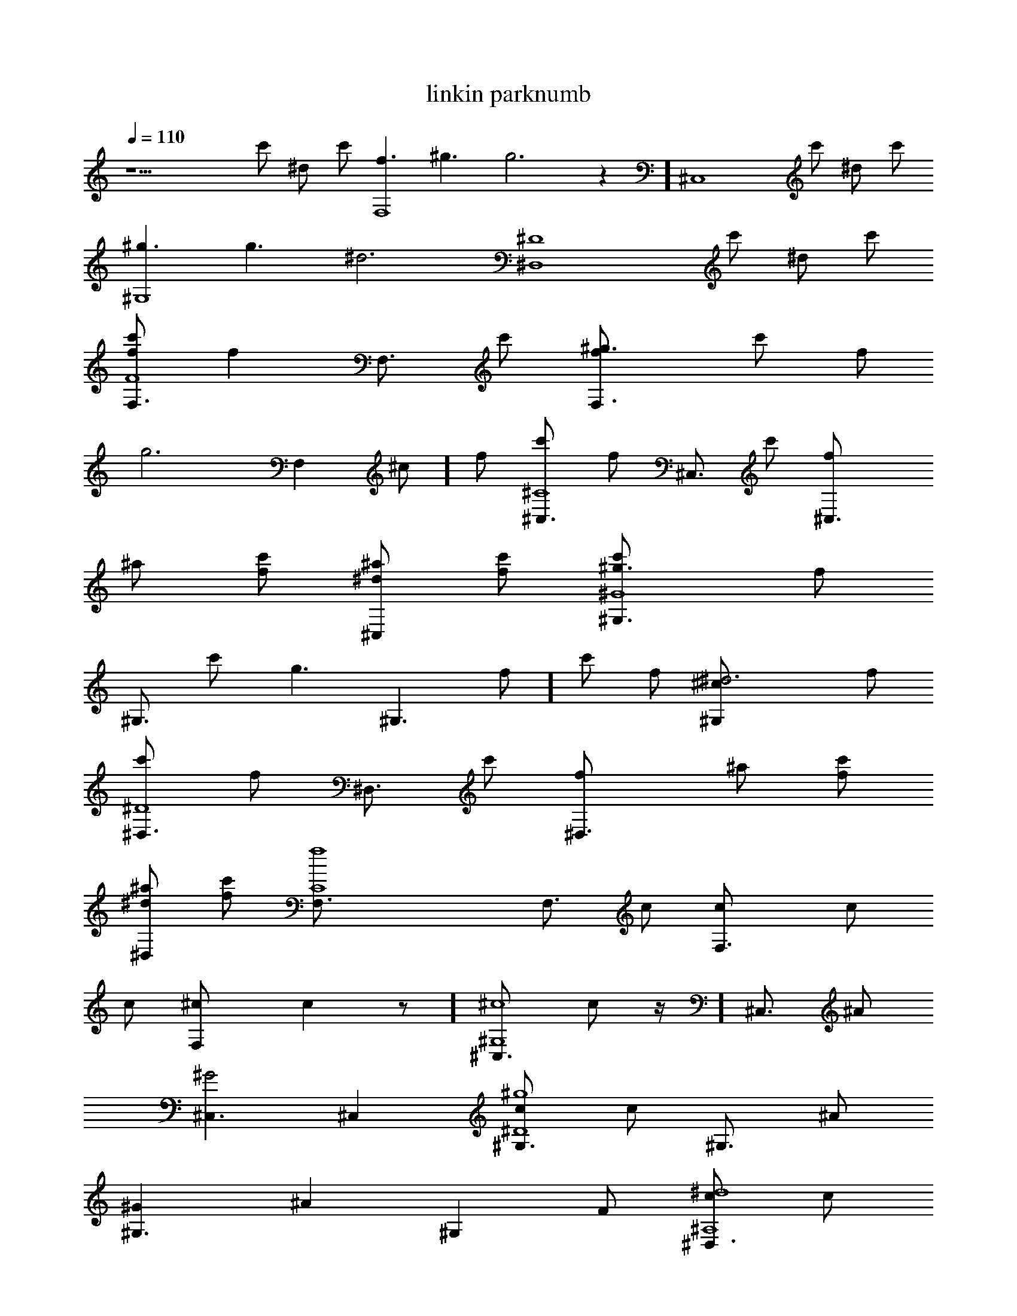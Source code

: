 X:1
T:linkin parknumb
L:1/4
Q:1/4=110
K:C
z13/2 c'/2 ^d/2 c'/2 [f3/2F,4] ^g3/2 [ g3z] [^C,4z5/2] c'/2 ^d/2 c'/2
[^g3/2^G,4]  g3/2 [^d3z] [^D,4^D4z5/2] c'/2 ^d/2 c'/2
[f/2F,3/4F4c'/2] [fz/4] [F,3/4z/4] c'/2 [^g3/2F,3/2f/2] c'/2 f/2
[ g3F,^c/2] f/2 [^C,3/4^C4c'/2] [f/2z/4] [^C,3/4z/4] c'/2 [^C,3/2f/2]
^a/2 [c'/2f/2] [^d/2^C,^a/2] [c'/2f/2] [^g3/2^G,3/4^G4c'/2] [f/2z/4]
[^G,3/4z/4] c'/2 [ g3/2^G,3/2f/2] c'/2 f/2 [^d3^G,^c/2] f/2
[^D,3/4^D4c'/2] [f/2z/4] [^D,3/4z/4] c'/2 [^D,3/2f/2] ^a/2 [c'/2f/2]
[^d/2^D,^a/2] [c'/2f/2] [f4F,3/4 C4] [F,3/4z/4]  c/2 [F,3/2c/2] c/2
c/2 [F,^c/2] [ cz/2] [^C,3/4^G,4^c4z/2] [ c/2z/4] [^C,3/4z/4] ^A/2
[^C,3/2^G2] ^C, [^G,3/4^D4^g4c/2] [c/2z/4] [^G,3/4z/4] ^A/2
[^G,3/2^G] [^Az/2] [^G,z/2] F/2 [^D,3/4^A,4^d4c/2] [c/2z/4]
[^D,3/4z/4] ^A/2 [^D,3/2^G] [^A3/2z/2] ^D, [F,3/4C4f4z/2] [F/2z/4]
[F,3/4z/4] c/2 [F,3/2c/2] c/2 c/2 [F,^c/2] [ cz/2] [^C,3/4^G,4^c4z/2]
[ c/2z/4] [^C,3/4z/4] ^A/2 [^C,3/2^G2] [^C,z/2] F/2 [^G,3/4^D4^g4c/2]
[c/2z/4] [^G,3/4z/4] ^A/2 [^G,3/2^G] [^Az/2] [^G,z/2] F/2
[^D,3/4^A,4^d4c/2] [^Az/4] ^D,3/4 [^D,3/2^G] [^Az/2] [^D,z/2] ^A/2
[^C,3/4^c3 c4] ^C,/4 [^C,/2f/2] [^C,3/2c'] z/2 [F,f] [^D,3/4^d3]
^D,/4 [^D,/2f/2] [^D,3/2c'] z/2 [ G, gc/2] c/2 [F,3/4f/2] [f/2z/4]
F,/4 [F,/2^d/2f2] [F,3/2cc'] c/2 [G,gc/2] [fz/2] [^G,3/4^g2z/2]
[f/2z/4] ^G,/4 [^G,/2^d/2f/2] [^G,/2cc'] [^D,3/4^d3/2z/2] [^cz/4]
^D,/4 ^D,/2 [^D,/2^d9/2] [^C,3/4^c3] ^C,/4 [^C,/2f/2] [^C,3/2c'] z/2
[F,f] [^D,3/4^D4^d4] ^D,/4 [^D,/2f/2] [^D,3/2c'] z/2 ^D,
[F,3/4F4c'/2f/2] [fz/4] [F,3/4z/4] c'/2 [F,3/2f/2] [c'/2f/2] f/2
[F,^c/2^d/2] f/2 [^C,3/4^C4c'/2f/2] [f/2z/4] [^C,3/4z/4] [c'/2f/2]
[^C,3/2f/2] [^a/2f/2] f/2 [^C,^a/2 g] f/2 [^G,3/4^G4c'/2^d3/2]
[f/2z/4] [^G,3/4z/4] c'/2 [^G,3/2f/2] [c'/2f/2] f/2 [^G,^c/2^d/2] f/2
[^D,3/4^D4c'/2f/2] [f/2z/4] [^D,3/4z/4] [c'/2f/2] [^D,3/2f/2]
[^a/2f/2] f/2 [^D,^a/2^d] f/2 [F,3/4F4c'/2f/2] [f/2z/4] [F,3/4z/4]
[c'/2f/2] [F,3/2f/2] [c'/2f/2] f/2 [F,^c/2^d] f/2 [^C,3/4^C4c'/2f/2]
[f/2z/4] [^C,3/4z/4] [c'/2f/2] [^C,3/2f/2] [^a/2f/2] f/2 [^C,^a/2g]
f/2 [^G,3/4^G4c'/2^d] [f/2z/4] [^G,3/4z/4] [c'/2f/2] [^G,3/2f/2]
[c'/2f/2] f/2 [^G,^c/2^d] f/2 [^D,3/4^D4c'/2f/2] [f/2z/4] [^D,3/4z/4]
[c'/2f/2] [^D,3/2f/2] [^a/2f/2] f/2 [^D,^a/2^d] f/2 [F,3/4 C4f]
[F,3/4z/4] f/2 [F,3/2f/2] f/2 [fz/2] [F,^d/2] [fz/2]
[^C,3/4^G,4^c4z/2] [^d/2z/4] [^C,3/4z/4] ^d/2 [^C,3/2^d2] ^C,
[^G,3/4^D4^g4f/2] [^d/2z/4] [^G,3/4z/4] ^d/2 [^G,3/2^d] [ cz/2]
[^G,z/2] c/2 [^D,3/4^A,4^d4^c/2] [ cz/4] ^D,3/4 [^D,3/2^A] [cz/2]
[^D,z/2] [cz/2] [F,3/4C4f4z/2] [F/2z/4] [F,3/4z/4] c/2 [F,3/2c/2] c/2
c/2 [F,^c/2] [ cz/2] [^C,3/4^G,4^c4z/2] [ c/2z/4] [^C,3/4z/4] ^A/2
[^C,3/2^G2] [^C,z/2] F/2 [^G,3/4^D4^g4c/2] [c/2z/4] [^G,3/4z/4] ^A/2
[^G,3/2^G2] [^G,z/2] [cz/2] [^D,3/4^A,4^d4z/2] [^Az/4] ^D,3/4
[^D,3/2^G] [^Az/2] [^D,z/2] ^A/2 [^C,3/4^c3 c4] ^C,/4 [^C,/2f/2]
[^C,3/2c'] z/2 [F,f] [^D,3/4^d3] ^D,/4 [^D,/2f/2] [^D,3/2c'] z/2
[ G, gc/2] c/2 [F,3/4f/2] [f/2z/4] F,/4 [F,/2^d/2f2] [F,3/2cc'] c/2
[G,gc/2] [fz/2] [^G,3/4^g2z/2] [f/2z/4] ^G,/4 [^G,/2^d/2f/2]
[^G,/2cc'] [^D,3/4^d3/2z/2] [^cz/4] ^D,/4 ^D,/2 [^D,/2^d9/2]
[^C,3/4^c3] ^C,/4 [^C,/2f/2] [^C,3/2c'] z/2 [F,f] [^D,3/4^d3] ^D,/4
[^D,/2f/2] [^D,3/2c']  c/2 [ G,F, gc/2] c/2 [F,3/4f/2] [f/2z/4] F,/4
[F,/2^d/2f2] [F,3/2cc'] c/2 [G,gc/2] c/2 [^G,3/4^g3/2z/2] [ gz/4]
^G,/4 [^G,/2f/2] [^G,/2^g3/2c'] [ G,3/4 g] G,/4 [G,/2g] G,/2
[F,3/4F4c'/2f/2] [fz/4] [F,3/4z/4] c'/2 [F,3/2f/2] [c'/2f/2] f/2
[F,^c/2^d/2] f/2 [^C,3/4^C4c'/2f/2] [f/2z/4] [^C,3/4z/4] [c'/2f/2]
[^C,3/2f/2] [^a/2f/2] f/2 [^C,^a/2g] f/2 [^G,3/4^G4c'/2^d3/2]
[f/2z/4] [^G,3/4z/4] c'/2 [^G,3/2f/2] [c'/2f/2] f/2 [^G,^c/2^d/2] f/2
[^D,3/4^D4c'/2f/2] [f/2z/4] [^D,3/4z/4] [c'/2f/2] [^D,3/2f/2]
[^a/2f/2] f/2 [^D,^a/2^d] f/2 [F,3/4F4c'/2f/2] [f/2z/4] [F,3/4z/4]
[c'/2f/2] [F,3/2f/2] [c'/2f/2] f/2 [F,^c/2^d] f/2 [^C,3/4^C4c'/2f/2]
[f/2z/4] [^C,3/4z/4] [c'/2f/2] [^C,3/2f/2] [^a/2f/2] f/2 [^C,^a/2g]
f/2 [^G,3/4^G4c'/2^d] [f/2z/4] [^G,3/4z/4] [c'/2f/2] [^G,3/2f/2]
[c'/2f/2] f/2 [^G,^c/2^d] f/2 [^D,3/4^D4c'/2f/2] [f/2z/4] [^D,3/4z/4]
[c'/2f/2] [^D,3/2f/2] [^a/2f/2] f/2 [^D,^a/2^d] f/2
[f/2^C,3/4^C2c'/2] [fz/4] ^C,/4 [^C,/2c'/2] [^C,3/2fz/2] c'/2 [fz/2]
[F,F^c/2^g/2] [f g3z/2] [^D,3/4^D3c'/2] [fz/4] ^D,/4 [^D,/2c'/2]
[^D,3/2fz/2] ^a/2 [fz/2] [ G, G^a/2g] [fz/2] [F,2F2c'/2^g2] [fz/2]
c'/2 [fz/2] [G,2G2c'/2 g2] [fz/2] ^c/2 [fz/2] [^G,2^G2c'/2^g2] [fz/2]
c'/2 [fz/2] [^D,2^D2^a/2 g2] [fz/2] ^a/2 f/2 [f/2^C,3/4^C2c'/2]
[fz/4] ^C,/4 [^C,/2c'/2] [^C,3/2fz/2] c'/2 [fz/2] [F,F^c/2^g/2]
[f g3z/2] [^D,3/4^D4c'/2] [fz/4] ^D,/4 [^D,/2c'/2] [^D,5/2fz/2] ^a/2
[fz/2] [ G,^a/2g/2] [fz/2] [ C,3/4 C4c'/2g/2] [fgz/4] C,/4 [C,/2c'/2]
[C,3/2fgz/2] c'/2 [fz/2] [C,^c/2g/2] [fz/2] [C,3/4C4c'/2g/2] [fgz/4]
C,/4 [C,/2c'/2] [C,3/2fgz/2] ^a/2 [fz/2] [C,^a/2^g/2] [f g9/2z/2]
[C,3/4C4c'/2] [fz/4] C,/4 [C,/2c'/2] [C,3/2fz/2] ^a/2 [fz/2] [C,^a/2]
f/2 [F,3/4f/2F4c'/2] [fz/4] [F,3/4z/4] c'/2 [F,3/2f/2] [c'/2f/2]
[fz/2] [F,^c/2^d/2] f/2 [^C,3/4^C4c'/2f/2] [f/2z/4] [^C,3/4z/4]
[c'/2f/2] [^C,3/2f/2] [^a/2f/2] [fz/2] [^C,^a/2g] [fz/2]
[^G,3/4^G4c'/2^d3/2] [fz/4] [^G,3/4z/4] c'/2 [^G,3/2f/2] [c'/2f/2]
[fz/2] [^G,^c/2^d/2] f/2 [^D,3/4^D4c'/2f/2] [f/2z/4] [^D,3/4z/4]
[c'/2f/2] [^D,3/2f/2] [^a/2f/2] [fz/2] [^D,^a/2^d] f/2
[F,3/4f/2F4c'/2] [f/2z/4] [F,3/4z/4] [c'/2f/2] [F,3/2f/2] [c'/2f/2]
[fz/2] [F,^c/2^d] f/2 [^C,3/4^C4c'/2f/2] [f/2z/4] [^C,3/4z/4]
[c'/2f/2] [^C,3/2f/2] [^a/2f/2] [fz/2] [^C,^a/2g] [fz/2]
[^G,3/4^G4c'/2^d] [f/2z/4] [^G,3/4z/4] [c'/2f/2] [^G,3/2f/2]
[c'/2f/2] [fz/2] [^G,^c/2^d] f/2 [^D,3/4^D4c'/2f/2] [f/2z/4]
[^D,3/4z/4] [c'/2f/2] [^D,3/2f/2] [^a/2f/2] [c'/2f] [^d^D,^a/2]
[c'/2f/2] [f/2F,3/4F4c'/2] [fz/4] [F,3/4z/4] c'/2 [^g3/2F,3/2f/2]
[c'/2f/2] [fz/2] [ g3F,^c/2^d/2] f/2 [^C,3/4^C4c'/2f/2] [f/2z/4]
[^C,3/4z/4] [c'/2f/2] [^C,3/2f/2] [^a/2f/2] [c'/2f] [^d/2^C,^a/2g]
[c'/2f] [^g3/2^G,3/4^G4c'/2^d3] [fz/4] [^G,3/4z/4] [c'/2 c/2]
[ g3/2^G,3/2fc/2] [c'/2c/2] [fc/2] [^d3^G,^c/2] [f cz/2]
[^D,3/4^D4c'/2] [fc/2z/4] [^D,3/4z/4] [c'/2^A/2] [^D,3/2f^G2z/2] ^a/2
[c'/2f] [^d/2^D,^a/2] [c'/2f/2] [f/2F,3/4F4c'/2] [fz/4] [F,3/4z/4]
c'/2 [^g3/2F,3/2f/2] [c'/2f/2] [fz/2] [ g3F,^c/2^d/2] f/2
[^C,3/4^C4c'/2f/2] [f/2z/4] [^C,3/4z/4] [c'/2f/2] [^C,3/2f/2]
[^a/2f/2] [c'/2f] [^d/2^C,^a/2g] [c'/2f] [^g3/2^G,3/4^G4c'/2^d3]
[fz/4] [^G,3/4z/4] [c'/2 c/2] [ g3/2^G,3/2fc/2] [c'/2c/2] [fc/2]
[^d3^G,^c/2] [f cz/2] [^D,3/4^D4c'/2] [fc/2z/4] [^D,3/4z/4]
[c'/2^A/2] [^D,3/2f^G2z/2] ^a/2 [c'/2f] [^d/2^D,^a/2] [c'/2f/2] f3/2
^g3/2  g3 z/2 c'/2 ^d/2 c'/2 ^g3/2  g3/2 ^d3 
